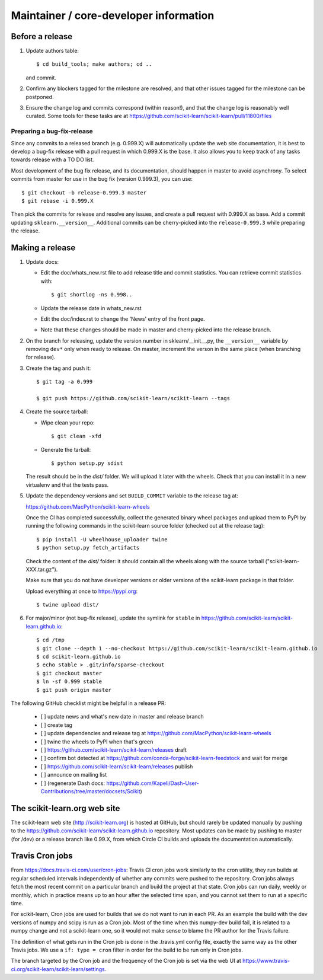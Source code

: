 Maintainer / core-developer information
========================================

Before a release
----------------

1. Update authors table::

    $ cd build_tools; make authors; cd ..

   and commit.

2. Confirm any blockers tagged for the milestone are resolved, and that other
   issues tagged for the milestone can be postponed.

3. Ensure the change log and commits correspond (within reason!), and that the
   change log is reasonably well curated. Some tools for these tasks are at
   https://github.com/scikit-learn/scikit-learn/pull/11800/files

Preparing a bug-fix-release
...........................

Since any commits to a released branch (e.g. 0.999.X) will automatically update
the web site documentation, it is best to develop a bug-fix release with a pull
request in which 0.999.X is the base. It also allows you to keep track of any
tasks towards release with a TO DO list.

Most development of the bug fix release, and its documentation, should
happen in master to avoid asynchrony. To select commits from master for use in
the bug fix (version 0.999.3), you can use::

    $ git checkout -b release-0.999.3 master
    $ git rebase -i 0.999.X

Then pick the commits for release and resolve any issues, and create a pull
request with 0.999.X as base. Add a commit updating ``sklearn.__version__``.
Additional commits can be cherry-picked into the ``release-0.999.3`` while
preparing the release.

Making a release
----------------

1. Update docs:

   - Edit the doc/whats_new.rst file to add release title and commit
     statistics. You can retrieve commit statistics with::

        $ git shortlog -ns 0.998..

   - Update the release date in whats_new.rst

   - Edit the doc/index.rst to change the 'News' entry of the front page.

   - Note that these changes should be made in master and cherry-picked into
     the release branch.

2. On the branch for releasing, update the version number in
   sklearn/__init__.py, the ``__version__`` variable by removing ``dev*`` only
   when ready to release.
   On master, increment the verson in the same place (when branching for
   release).

3. Create the tag and push it::

    $ git tag -a 0.999

    $ git push https://github.com/scikit-learn/scikit-learn --tags

4. Create the source tarball:

   - Wipe clean your repo::

       $ git clean -xfd

   - Generate the tarball::

       $ python setup.py sdist

   The result should be in the `dist/` folder. We will upload it later
   with the wheels. Check that you can install it in a new virtualenv and
   that the tests pass.

5. Update the dependency versions and set ``BUILD_COMMIT`` variable to the
   release tag at:

   https://github.com/MacPython/scikit-learn-wheels

   Once the CI has completed successfully, collect the generated binary wheel
   packages and upload them to PyPI by running the following commands in the
   scikit-learn source folder (checked out at the release tag)::

       $ pip install -U wheelhouse_uploader twine
       $ python setup.py fetch_artifacts

   Check the content of the `dist/` folder: it should contain all the wheels
   along with the source tarball ("scikit-learn-XXX.tar.gz").

   Make sure that you do not have developer versions or older versions of
   the scikit-learn package in that folder.

   Upload everything at once to https://pypi.org::

       $ twine upload dist/

6. For major/minor (not bug-fix release), update the symlink for ``stable``
   in https://github.com/scikit-learn/scikit-learn.github.io::

       $ cd /tmp
       $ git clone --depth 1 --no-checkout https://github.com/scikit-learn/scikit-learn.github.io
       $ cd scikit-learn.github.io
       $ echo stable > .git/info/sparse-checkout
       $ git checkout master
       $ ln -sf 0.999 stable
       $ git push origin master

The following GitHub checklist might be helpful in a release PR:

    * [ ] update news and what's new date in master and release branch
    * [ ] create tag
    * [ ] update dependencies and release tag at https://github.com/MacPython/scikit-learn-wheels
    * [ ] twine the wheels to PyPI when that's green
    * [ ] https://github.com/scikit-learn/scikit-learn/releases draft
    * [ ] confirm bot detected at https://github.com/conda-forge/scikit-learn-feedstock and wait for merge
    * [ ] https://github.com/scikit-learn/scikit-learn/releases publish
    * [ ] announce on mailing list
    * [ ] (regenerate Dash docs: https://github.com/Kapeli/Dash-User-Contributions/tree/master/docsets/Scikit)

The scikit-learn.org web site
-----------------------------

The scikit-learn web site (http://scikit-learn.org) is hosted at GitHub,
but should rarely be updated manually by pushing to the
https://github.com/scikit-learn/scikit-learn.github.io repository. Most
updates can be made by pushing to master (for /dev) or a release branch
like 0.99.X, from which Circle CI builds and uploads the documentation
automatically.

Travis Cron jobs
----------------

From `<https://docs.travis-ci.com/user/cron-jobs>`_: Travis CI cron jobs work
similarly to the cron utility, they run builds at regular scheduled intervals
independently of whether any commits were pushed to the repository. Cron jobs
always fetch the most recent commit on a particular branch and build the project
at that state. Cron jobs can run daily, weekly or monthly, which in practice
means up to an hour after the selected time span, and you cannot set them to run
at a specific time.

For scikit-learn, Cron jobs are used for builds that we do not want to run in
each PR. As an example the build with the dev versions of numpy and scipy is
run as a Cron job. Most of the time when this numpy-dev build fail, it is
related to a numpy change and not a scikit-learn one, so it would not make sense
to blame the PR author for the Travis failure.

The definition of what gets run in the Cron job is done in the .travis.yml
config file, exactly the same way as the other Travis jobs. We use a ``if: type
= cron`` filter in order for the build to be run only in Cron jobs.

The branch targeted by the Cron job and the frequency of the Cron job is set
via the web UI at https://www.travis-ci.org/scikit-learn/scikit-learn/settings.
